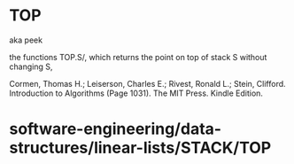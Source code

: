 * TOP

aka peek

the functions TOP.S/, which returns the point on top of stack S without
changing S,

Cormen, Thomas H.; Leiserson, Charles E.; Rivest, Ronald L.; Stein,
Clifford. Introduction to Algorithms (Page 1031). The MIT Press. Kindle
Edition.

* software-engineering/data-structures/linear-lists/STACK/TOP
